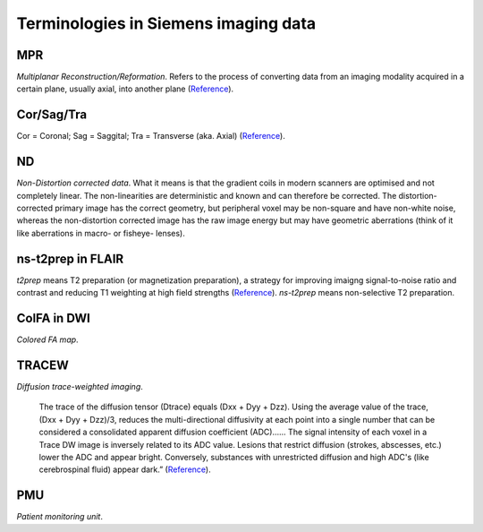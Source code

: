 Terminologies in Siemens imaging data
=====================================

MPR
---

*Multiplanar Reconstruction/Reformation*. Refers to the process of converting data from an imaging modality acquired in a certain plane, usually axial, into another plane (`Reference <https://www.siemens-healthineers.com/it/computed-tomography/options-upgrades/clinical-applications/syngo-3d-basic; https://radiopaedia.org/articles/multiplanar-reformation-mpr>`_).

Cor/Sag/Tra
-----------
Cor = Coronal; Sag = Saggital; Tra = Transverse (aka. Axial) (`Reference <https://www.researchgate.net/figure/Sagittal-SAG-transverse-TRA-and-coronal-COR-views-depicting-the-contrasts-of_fig2_280866288>`_).

ND
-----
*Non-Distortion corrected data*. What it means is that the gradient coils in modern scanners are optimised and not completely linear. The non-linearities are deterministic and known and can therefore be corrected. The distortion-corrected primary image has the correct geometry, but peripheral voxel may be non-square and have non-white noise, whereas the non-distortion corrected image has the raw image energy but may have geometric aberrations (think of it like aberrations in macro- or fisheye- lenses).

ns-t2prep in FLAIR
------------------
*t2prep* means T2 preparation (or magnetization preparation), a strategy for improving imaigng signal-to-noise ratio and contrast and reducing T1 weighting at high field strengths (`Reference <https://www.science.gov/topicpages/r/recovery+flair+mri>`_). *ns-t2prep* means non-selective T2 preparation.

ColFA in DWI
------------
*Colored FA map*.

TRACEW
------
*Diffusion trace-weighted imaging*.

	The trace of the diffusion tensor (Dtrace) equals (Dxx + Dyy + Dzz). Using the average value of the trace, (Dxx + Dyy + Dzz)/3, reduces the multi-directional diffusivity at each point into a single number that can be considered a consolidated apparent diffusion coefficient (ADC)…... The signal intensity of each voxel in a Trace DW image is inversely related to its ADC value. Lesions that restrict diffusion (strokes, abscesses, etc.) lower the ADC and appear bright. Conversely, substances with unrestricted diffusion and high ADC's (like cerebrospinal fluid) appear dark.” (`Reference <https://mriquestions.com/trace-vs-adc-map.html>`_).

PMU
----
*Patient monitoring unit*.